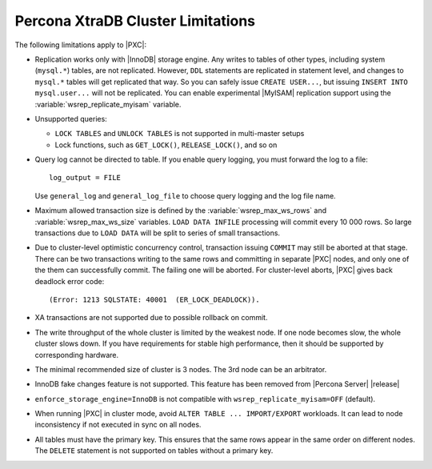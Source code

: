 .. _limitations:

==================================
Percona XtraDB Cluster Limitations
==================================

The following limitations apply to |PXC|:

* Replication works only with |InnoDB| storage engine.
  Any writes to tables of other types, including system (``mysql.*``) tables,
  are not replicated.
  However, ``DDL`` statements are replicated in statement level,
  and changes to ``mysql.*`` tables will get replicated that way.
  So you can safely issue ``CREATE USER...``,
  but issuing ``INSERT INTO mysql.user...`` will not be replicated.
  You can enable experimental |MyISAM| replication support
  using the :variable:`wsrep_replicate_myisam` variable.

* Unsupported queries:

  * ``LOCK TABLES`` and ``UNLOCK TABLES`` is not supported
    in multi-master setups

  * Lock functions, such as ``GET_LOCK()``, ``RELEASE_LOCK()``, and so on

* Query log cannot be directed to table.
  If you enable query logging, you must forward the log to a file: ::

    log_output = FILE

  Use ``general_log`` and ``general_log_file`` to choose query logging
  and the log file name.

* Maximum allowed transaction size is defined by the
  :variable:`wsrep_max_ws_rows` and :variable:`wsrep_max_ws_size` variables.
  ``LOAD DATA INFILE`` processing will commit every 10 000 rows.
  So large transactions due to ``LOAD DATA``
  will be split to series of small transactions.

* Due to cluster-level optimistic concurrency control,
  transaction issuing ``COMMIT`` may still be aborted at that stage.
  There can be two transactions writing to the same rows
  and committing in separate |PXC| nodes,
  and only one of the them can successfully commit.
  The failing one will be aborted.
  For cluster-level aborts, |PXC| gives back deadlock error code: ::

   (Error: 1213 SQLSTATE: 40001  (ER_LOCK_DEADLOCK)).

* XA transactions are not supported due to possible rollback on commit.

* The write throughput of the whole cluster is limited by the weakest node.  If
  one node becomes slow, the whole cluster slows down.  If you have requirements
  for stable high performance, then it should be supported by corresponding
  hardware.

* The minimal recommended size of cluster is 3 nodes.  The 3rd node can be an
  arbitrator.

* InnoDB fake changes feature is not supported. This feature has been removed
  from |Percona Server| |release|

  .. seealso::

     Features removed from |Percona Server| |release|:
        https://www.percona.com/doc/percona-server/5.7/changed_in_57.html#features-removed-from-percona-server-5-7-that-were-available-in-percona-server-5-6

* ``enforce_storage_engine=InnoDB`` is not compatible with
  ``wsrep_replicate_myisam=OFF`` (default).

* When running |PXC| in cluster mode,
  avoid ``ALTER TABLE ... IMPORT/EXPORT`` workloads.
  It can lead to node inconsistency if not executed in sync on all nodes.

* All tables must have the primary key. This ensures that the same rows appear
  in the same order on different nodes. The ``DELETE`` statement is not supported on
  tables without a primary key.

  .. seealso::

     Galera Documentation: Tables without Primary Keys
        http://galeracluster.com/documentation-webpages/limitations.html#tables-without-primary-keys
